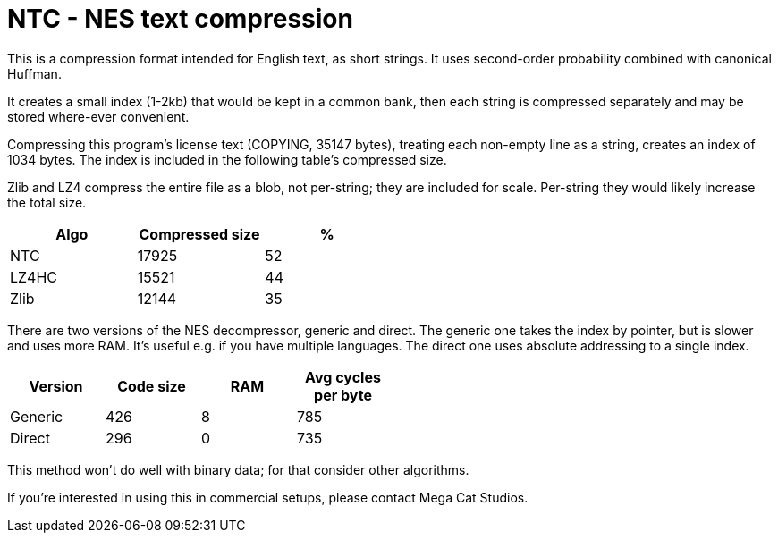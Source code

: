 NTC - NES text compression
==========================

This is a compression format intended for English text, as short strings.
It uses second-order probability combined with canonical Huffman.

It creates a small index (1-2kb) that would be kept in a common bank, then
each string is compressed separately and may be stored where-ever convenient.

Compressing this program's license text (COPYING, 35147 bytes), treating each
non-empty line as a string, creates an index of 1034 bytes. The index
is included in the following table's compressed size.

Zlib and LZ4 compress the entire file as a blob, not per-string; they
are included for scale. Per-string they would likely increase the total
size.

[options="header",width="50%"]
|======================================
|Algo	| Compressed size	| %
|NTC	| 17925			| 52
|LZ4HC	| 15521			| 44
|Zlib	| 12144			| 35
|======================================

There are two versions of the NES decompressor, generic and direct.
The generic one takes the index by pointer, but is slower and uses
more RAM. It's useful e.g. if you have multiple languages. The
direct one uses absolute addressing to a single index.

[options="header",width="50%"]
|============================================================
|Version	| Code size	| RAM	| Avg cycles per byte
|Generic	| 426		| 8	| 785
|Direct		| 296		| 0	| 735
|============================================================

This method won't do well with binary data; for that consider other
algorithms.

If you're interested in using this in commercial setups, please
contact Mega Cat Studios.
